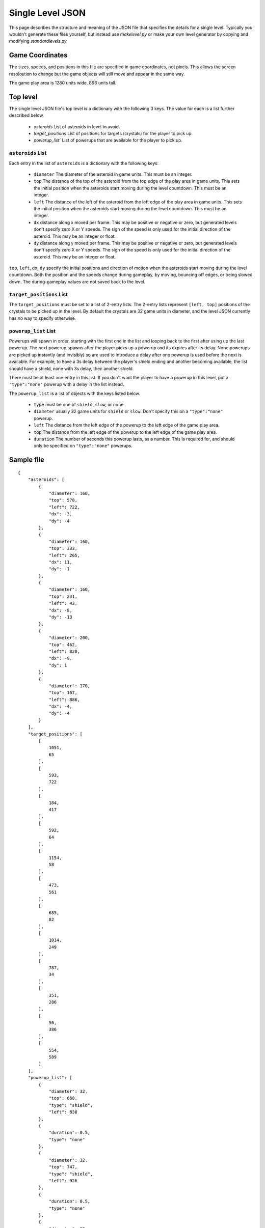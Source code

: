 *****************
Single Level JSON
*****************

This page describes the structure and meaning of the JSON file that specifies the details for a single level. Typically you wouldn't generate these files yourself, but instead use `makelevel.py` or make your own level generator by copying and modifying `standardlevels.py`

Game Coordinates
======================

The sizes, speeds, and positions in this file are specified in game coordinates, not pixels. This allows the screen resoloution to change but the game objects will still move and appear in the same way.

The game play area is 1280 units wide, 896 units tall. 


Top level 
====================

The single level JSON file's top level is a dictionary with the following 3 keys. The value for each is a list further described below.

 * `asteroids` List of asteroids in level to avoid.
 * `target_positions` List of positions for targets (crystals) for the player to pick up.
 * `powerup_list`` List of powerups that are available for the player to pick up.

``asteroids`` List
--------------------------

Each entry in the list of ``asteroids`` is a dictionary with the following keys:

 * ``diameter`` The diameter of the asteroid in game units. This must be an integer.
 * ``top`` The distance of the top of the asteroid from the top edge of the play area in game units. This sets the initial position when the asteroids start moving during the level countdown. This must be an integer.
 * ``left`` The distance of the left of the asteroid from the left edge of the play area in game units. This sets the initial position when the asteroids start moving during the level countdown. This must be an integer.
 * ``dx`` distance along x moved per frame. This may be positive or negative or zero, but generated levels don't specify zero X or Y speeds. The sign of the speed is only used for the initial direction of the asteroid. This may be an integer or float.
 * ``dy`` distance along y moved per frame. This may be positive or negative or zero, but generated levels don't specify zero X or Y speeds. The sign of the speed is only used for the initial direction of the asteroid. This may be an integer or float.

``top``, ``left``, ``dx``, ``dy`` specify the initial positions and direction of motion when the asteroids start moving during the level countdown. Both the position and the speeds change during gameplay, by moving, bouncing off edges, or being slowed down. The during-gameplay values are not saved back to the level.

``target_positions`` List
-----------------------------

The ``target_positions`` must be set to a list of 2-entry lists. The 2-entry lists represent ``[left, top]`` positions of the crystals to be picked up in the level. By default the crystals are 32 game units in diameter, and the level JSON currently has no way to specify otherwise.

``powerup_list`` List
------------------------

Powerups will spawn in order, starting with the first one in the list and looping back to the first after using up the last powerup. The next powerup spawns after the player picks up a powerup and its expires after its delay. None powerups are picked up instantly (and invisibly) so are used to introduce a delay after one powerup is used before the next is available. For example, to have a 3s delay between the player's shield ending and another becoming available, the list should have a shield, none with 3s delay, then another shield.

There must be at least one entry in this list. If you don't want the player to have a powerup in this level, put a ``"type":"none"`` powerup with a delay in the list instead.

The ``powerup_list`` is a list of objects with the keys listed below.

 * ``type`` must be one of ``shield``, ``slow``, or ``none``
 * ``diameter`` usually 32 game units for ``shield`` or ``slow``. Don't specify this on a ``"type":"none"`` powerup.
 * ``left`` The distance from the left edge of the powerup to the left edge of the game play area.
 * ``top`` The distance from the left edge of the powerup to the left edge of the game play area.
 * ``duration`` The number of seconds this powerup lasts, as a number. This is required for, and should only be specified on ``"type":"none"`` powerups. 


Sample file
===================

::

    {
        "asteroids": [
            {
                "diameter": 160,
                "top": 578,
                "left": 722,
                "dx": -3,
                "dy": -4
            },
            {
                "diameter": 160,
                "top": 333,
                "left": 265,
                "dx": 11,
                "dy": -1
            },
            {
                "diameter": 160,
                "top": 231,
                "left": 43,
                "dx": -8,
                "dy": -13
            },
            {
                "diameter": 200,
                "top": 462,
                "left": 820,
                "dx": -9,
                "dy": 1
            },
            {
                "diameter": 170,
                "top": 167,
                "left": 886,
                "dx": -4,
                "dy": -4
            }
        ],
        "target_positions": [
            [
                1051,
                65
            ],
            [
                593,
                722
            ],
            [
                184,
                417
            ],
            [
                592,
                64
            ],
            [
                1154,
                58
            ],
            [
                473,
                561
            ],
            [
                685,
                82
            ],
            [
                1014,
                249
            ],
            [
                787,
                34
            ],
            [
                351,
                286
            ],
            [
                56,
                386
            ],
            [
                554,
                589
            ]
        ],
        "powerup_list": [
            {
                "diameter": 32,
                "top": 668,
                "type": "shield",
                "left": 838
            },
            {
                "duration": 0.5,
                "type": "none"
            },
            {
                "diameter": 32,
                "top": 747,
                "type": "shield",
                "left": 926
            },
            {
                "duration": 0.5,
                "type": "none"
            },
            {
                "diameter": 32,
                "top": 479,
                "type": "shield",
                "left": 502
            },
            {
                "duration": 0.5,
                "type": "none"
            },
            {
                "diameter": 32,
                "top": 72,
                "type": "shield",
                "left": 236
            },
            {
                "duration": 0.5,
                "type": "none"
            },
            {
                "diameter": 32,
                "top": 132,
                "type": "shield",
                "left": 96
            },
            {
                "duration": 0.5,
                "type": "none"
            },
            {
                "diameter": 32,
                "top": 691,
                "type": "shield",
                "left": 374
            },
            {
                "duration": 0.5,
                "type": "none"
            },
            {
                "diameter": 32,
                "top": 29,
                "type": "shield",
                "left": 56
            },
            {
                "duration": 0.5,
                "type": "none"
            },
            {
                "diameter": 32,
                "top": 704,
                "type": "shield",
                "left": 391
            },
            {
                "duration": 0.5,
                "type": "none"
            },
            {
                "diameter": 32,
                "top": 37,
                "type": "shield",
                "left": 427
            },
            {
                "duration": 0.5,
                "type": "none"
            },
            {
                "diameter": 32,
                "top": 104,
                "type": "shield",
                "left": 394
            },
            {
                "duration": 0.5,
                "type": "none"
            }
        ]
    }

